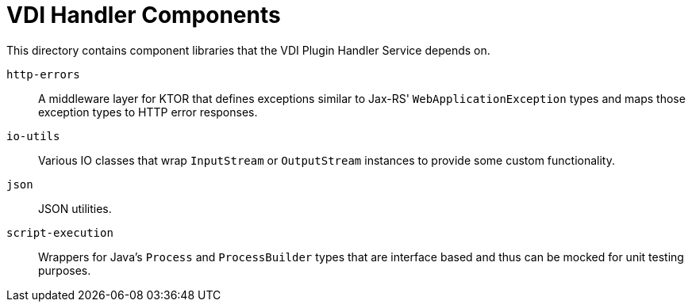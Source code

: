 = VDI Handler Components

This directory contains component libraries that the VDI Plugin Handler Service
depends on.

`http-errors`:: A middleware layer for KTOR that defines exceptions similar to
Jax-RS' `WebApplicationException` types and maps those exception types to HTTP
error responses.

`io-utils`:: Various IO classes that wrap `InputStream` or `OutputStream`
instances to provide some custom functionality.

`json`:: JSON utilities.

`script-execution`:: Wrappers for Java's `Process` and `ProcessBuilder` types
that are interface based and thus can be mocked for unit testing purposes.